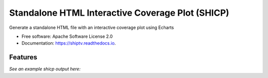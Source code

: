 =================================================
Standalone HTML Interactive Coverage Plot (SHICP)
=================================================


Generate a standalone HTML file with an interactive coverage plot using Echarts


* Free software: Apache Software License 2.0
* Documentation: https://shiptv.readthedocs.io.


Features
--------

*See an example shicp output here:*

.. _`fmdv-5-shiptv.html`: docs/data/sequencing_coverage_plot.html